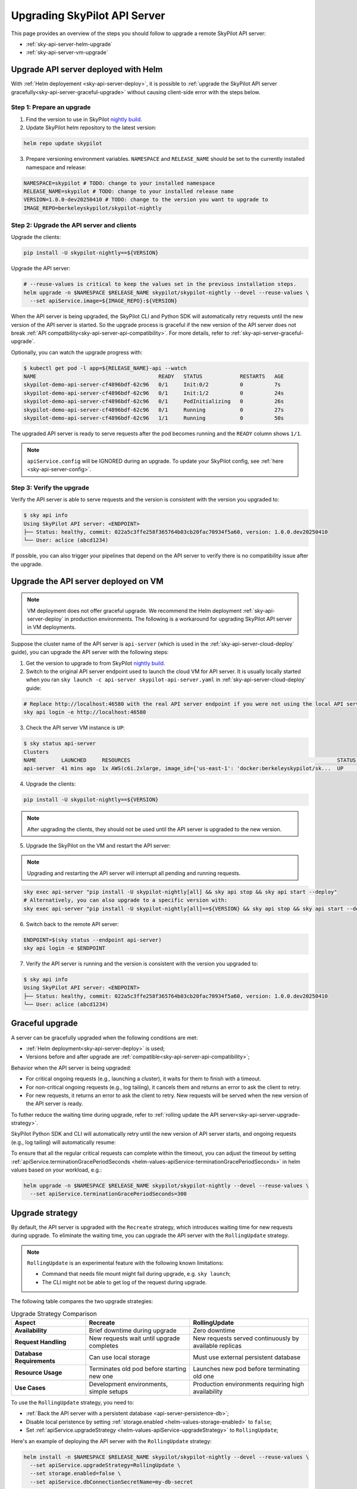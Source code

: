.. _sky-api-server-upgrade:

Upgrading SkyPilot API Server
=============================

This page provides an overview of the steps you should follow to upgrade a remote SkyPilot API server:

* :ref:`sky-api-server-helm-upgrade`
* :ref:`sky-api-server-vm-upgrade`

.. _sky-api-server-helm-upgrade:

Upgrade API server deployed with Helm
-------------------------------------

With :ref:`Helm deployement <sky-api-server-deploy>`, it is possible to :ref:`upgrade the SkyPilot API server gracefully<sky-api-server-graceful-upgrade>` without causing client-side error with the steps below.

Step 1: Prepare an upgrade
~~~~~~~~~~~~~~~~~~~~~~~~~~

1. Find the version to use in SkyPilot `nightly build <https://pypi.org/project/skypilot-nightly/#history>`_.
2. Update SkyPilot helm repository to the latest version:

.. code-block:: bash

    helm repo update skypilot

3. Prepare versioning environment variables.  ``NAMESPACE`` and ``RELEASE_NAME`` should be set to the currently installed namespace and release:

.. code-block:: bash

    NAMESPACE=skypilot # TODO: change to your installed namespace
    RELEASE_NAME=skypilot # TODO: change to your installed release name
    VERSION=1.0.0-dev20250410 # TODO: change to the version you want to upgrade to
    IMAGE_REPO=berkeleyskypilot/skypilot-nightly

Step 2: Upgrade the API server and clients
~~~~~~~~~~~~~~~~~~~~~~~~~~~~~~~~~~~~~~~~~~

Upgrade the clients:

.. code-block:: bash

    pip install -U skypilot-nightly==${VERSION}

Upgrade the API server:

.. code-block:: bash

    # --reuse-values is critical to keep the values set in the previous installation steps.
    helm upgrade -n $NAMESPACE $RELEASE_NAME skypilot/skypilot-nightly --devel --reuse-values \
      --set apiService.image=${IMAGE_REPO}:${VERSION}

When the API server is being upgraded, the SkyPilot CLI and Python SDK will automatically retry requests until the new version of the API server is started. So the upgrade process is graceful if the new version of the API server does not break :ref:`API compatbility<sky-api-server-api-compatibility>`. For more details, refer to :ref:`sky-api-server-graceful-upgrade`.

Optionally, you can watch the upgrade progress with:

.. code-block:: console

    $ kubectl get pod -l app=${RELEASE_NAME}-api --watch
    NAME                                       READY   STATUS            RESTARTS   AGE
    skypilot-demo-api-server-cf4896bdf-62c96   0/1     Init:0/2          0          7s
    skypilot-demo-api-server-cf4896bdf-62c96   0/1     Init:1/2          0          24s
    skypilot-demo-api-server-cf4896bdf-62c96   0/1     PodInitializing   0          26s
    skypilot-demo-api-server-cf4896bdf-62c96   0/1     Running           0          27s
    skypilot-demo-api-server-cf4896bdf-62c96   1/1     Running           0          50s

The upgraded API server is ready to serve requests after the pod becomes running and the ``READY`` column shows ``1/1``.

.. note::

    ``apiService.config`` will be IGNORED during an upgrade. To update your SkyPilot config, see :ref:`here <sky-api-server-config>`.


Step 3: Verify the upgrade
~~~~~~~~~~~~~~~~~~~~~~~~~~

Verify the API server is able to serve requests and the version is consistent with the version you upgraded to:

.. code-block:: console

    $ sky api info
    Using SkyPilot API server: <ENDPOINT>
    ├── Status: healthy, commit: 022a5c3ffe258f365764b03cb20fac70934f5a60, version: 1.0.0.dev20250410
    └── User: aclice (abcd1234)

If possible, you can also trigger your pipelines that depend on the API server to verify there is no compatibility issue after the upgrade.

.. _sky-api-server-vm-upgrade:

Upgrade the API server deployed on VM
-------------------------------------

.. note::

    VM deployment does not offer graceful upgrade. We recommend the Helm deployment :ref:`sky-api-server-deploy` in production environments. The following is a workaround for upgrading SkyPilot API server in VM deployments.

Suppose the cluster name of the API server is ``api-server`` (which is used in the :ref:`sky-api-server-cloud-deploy` guide), you can upgrade the API server with the following steps:

1. Get the version to upgrade to from SkyPilot `nightly build <https://pypi.org/project/skypilot-nightly/#history>`_.

2. Switch to the original API server endpoint used to launch the cloud VM for API server. It is usually locally started when you ran ``sky launch -c api-server skypilot-api-server.yaml`` in :ref:`sky-api-server-cloud-deploy` guide:

.. code-block:: bash

    # Replace http://localhost:46580 with the real API server endpoint if you were not using the local API server to launch the API server VM instance.
    sky api login -e http://localhost:46580

3. Check the API server VM instance is ``UP``:

.. code-block:: console

    $ sky status api-server
    Clusters
    NAME        LAUNCHED     RESOURCES                                                                  STATUS  AUTOSTOP  COMMAND
    api-server  41 mins ago  1x AWS(c6i.2xlarge, image_id={'us-east-1': 'docker:berkeleyskypilot/sk...  UP      -         sky exec api-server pip i...

4. Upgrade the clients:

.. code-block:: bash

    pip install -U skypilot-nightly==${VERSION}

.. note::

    After upgrading the clients, they should not be used until the API server is upgraded to the new version.

5. Upgrade the SkyPilot on the VM and restart the API server:

.. note::

    Upgrading and restarting the API server will interrupt all pending and running requests.

.. code-block:: bash

    sky exec api-server "pip install -U skypilot-nightly[all] && sky api stop && sky api start --deploy"
    # Alternatively, you can also upgrade to a specific version with:
    sky exec api-server "pip install -U skypilot-nightly[all]==${VERSION} && sky api stop && sky api start --deploy"

6. Switch back to the remote API server:

.. code-block:: bash

    ENDPOINT=$(sky status --endpoint api-server)
    sky api login -e $ENDPOINT

7. Verify the API server is running and the version is consistent with the version you upgraded to:

.. code-block:: console

    $ sky api info
    Using SkyPilot API server: <ENDPOINT>
    ├── Status: healthy, commit: 022a5c3ffe258f365764b03cb20fac70934f5a60, version: 1.0.0.dev20250410
    └── User: aclice (abcd1234)

.. _sky-api-server-graceful-upgrade:

Graceful upgrade
----------------

A server can be gracefully upgraded when the following conditions are met:

* :ref:`Helm deployment<sky-api-server-deploy>` is used;
* Versions before and after upgrade are :ref:`compatible<sky-api-server-api-compatibility>`;

Behavior when the API server is being upgraded:

* For critical ongoing requests (e.g., launching a cluster), it waits for them to finish with a timeout.
* For non-critical ongoing requests (e.g., log tailing), it cancels them and returns an error to ask the client to retry.
* For new requests, it returns an error to ask the client to retry. New requests will be served when the new version of the API server is ready.

To futher reduce the waiting time during upgrade, refer to :ref:`rolling update the API server<sky-api-server-upgrade-strategy>`.

SkyPilot Python SDK and CLI will automatically retry until the new version of API server starts, and ongoing requests (e.g., log tailing) will automatically resume:

.. image:: https://i.imgur.com/jUjXu0J.gif
  :alt: GIF for graceful upgrade
  :align: center

To ensure that all the regular critical requests can complete within the timeout, you can adjust the timeout by setting :ref:`apiService.terminationGracePeriodSeconds <helm-values-apiService-terminationGracePeriodSeconds>` in helm values based on your workload, e.g.:

.. code-block:: bash

    helm upgrade -n $NAMESPACE $RELEASE_NAME skypilot/skypilot-nightly --devel --reuse-values \
      --set apiService.terminationGracePeriodSeconds=300

.. _sky-api-server-upgrade-strategy:

Upgrade strategy
----------------

By default, the API server is upgraded with the ``Recreate`` strategy, which introduces waiting time for new requests during upgrade. To eliminate the waiting time, you can upgrade the API server with the ``RollingUpdate`` strategy.

.. note::

    ``RollingUpdate`` is an experimental feature with the following known limitations:

    * Command that needs file mount might fail during upgrade, e.g. ``sky launch``;
    * The CLI might not be able to get log of the request during upgrade.

    
    

The following table compares the two upgrade strategies:

.. list-table:: Upgrade Strategy Comparison
   :widths: 25 35 40
   :header-rows: 1

   * - Aspect
     - Recreate
     - RollingUpdate
   * - **Availability**
     - Brief downtime during upgrade
     - Zero downtime
   * - **Request Handling**
     - New requests wait until upgrade completes
     - New requests served continuously by available replicas
   * - **Database Requirements**
     - Can use local storage
     - Must use external persistent database
   * - **Resource Usage**
     - Terminates old pod before starting new one
     - Launches new pod before terminating old one
   * - **Use Cases**
     - Development environments, simple setups
     - Production environments requiring high availability

To use the ``RollingUpdate`` strategy, you need to:

* :ref:`Back the API server with a persistent database <api-server-persistence-db>`;
* Disable local peristence by setting :ref:`storage.enabled <helm-values-storage-enabled>` to ``false``;
* Set :ref:`apiService.upgradeStrategy <helm-values-apiService-upgradeStrategy>` to ``RollingUpdate``;

Here's an example of deploying the API server with the ``RollingUpdate`` strategy:

.. code-block:: bash

    helm install -n $NAMESPACE $RELEASE_NAME skypilot/skypilot-nightly --devel --reuse-values \
      --set apiService.upgradeStrategy=RollingUpdate \
      --set storage.enabled=false \
      --set apiService.dbConnectionSecretName=my-db-secret


.. _sky-api-server-api-compatibility:

API compatbility
----------------

SkyPilot maintain an internal API version which will be bumped when an incompatible API change is introduced. Client and server can only communicate when they run on the same API version.

The version strategy of SkyPilot follows the following API compatbility guarantees:

* The API version will not be bumped within a minor version, i.e. upgrading patch version is guaranteed to be compatible;
* The API version might be bumped between minior versions, i.e. upgrading minior version should be treated as operation that breaks API compatibility;
* There is no guarantee about the API version in the nightly build;
